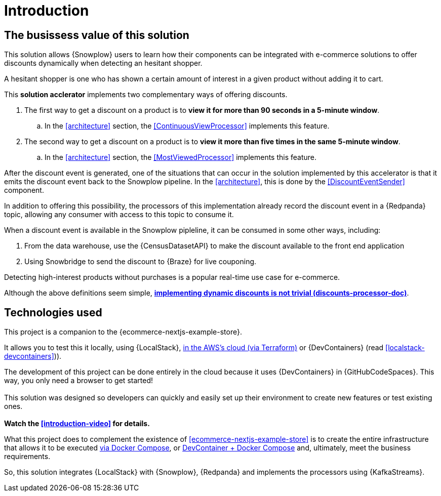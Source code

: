 [[introduction]]
= Introduction

[[business-value]]
== The busissess value of this solution

This solution allows {Snowplow} users to learn how their components can be integrated with e-commerce solutions to offer discounts dynamically when detecting an hesitant shopper.

A hesitant shopper is one who has shown a certain amount of interest in a given product without
adding it to cart.

This *solution acclerator* implements two complementary ways of offering discounts.

. [[the-first-processor]] The first way to get a discount on a product is to *view it for more than 90 seconds in a 5-minute window*.
.. In the <<architecture>> section, the <<ContinuousViewProcessor>> implements this feature.
. [[the-second-processor]] The second way to get a discount on a product is to *view it more than five times in the same 5-minute window*.
.. In the <<architecture>> section, the <<MostViewedProcessor>> implements this feature.

[[the-event-back-to-snowplow]]
After the discount event is generated, one of the situations that can occur in the solution implemented by this accelerator is that it emits the discount event back to the Snowplow pipeline. In the <<architecture>>, this is done by the <<DiscountEventSender>> component.

In addition to offering this possibility, the processors of this implementation already record the discount event in a {Redpanda} topic, allowing any consumer with access to this topic to consume it.

When a discount event is available in the Snowplow pipleline, it can be consumed in some other ways, including:

. From the data warehouse, use the {CensusDatasetAPI} to make the discount available to the front end application
. Using Snowbridge to send the discount to {Braze} for live couponing.

Detecting high-interest products without purchases is a popular real-time use case for e-commerce.

Although the above definitions seem simple, *<<discounts-processor-doc,implementing dynamic discounts is not trivial (discounts-processor-doc)>>*.

<<<
== Technologies used

This project is a companion to the {ecommerce-nextjs-example-store}.

It allows you to test this it locally, using {LocalStack}, [.line-through]#<<next-steps-terraform-deployment,in the AWS's cloud (via Terraform)>># or {DevContainers} (read <<localstack-devcontainers>>)).

****
[.lead.text-center]
The development of this project can be done entirely in the cloud because it uses {DevContainers} in {GitHubCodeSpaces}.
This way, you only need a browser to get started! +
{empty} +
This solution was designed so developers can quickly and easily set up their environment to create new features or test existing ones. +
{empty} +
*Watch the <<introduction-video>> for details.*
****

What this project does to complement the existence of <<ecommerce-nextjs-example-store>> is to create the entire infrastructure that allows it to be executed <<running-with-docker,via Docker Compose>>, or <<running-with-devcontainer,DevContainer + Docker Compose>> and, ultimately, meet the business requirements.

So, this solution integrates {LocalStack} with {Snowplow}, {Redpanda} and implements the processors using {KafkaStreams}.
